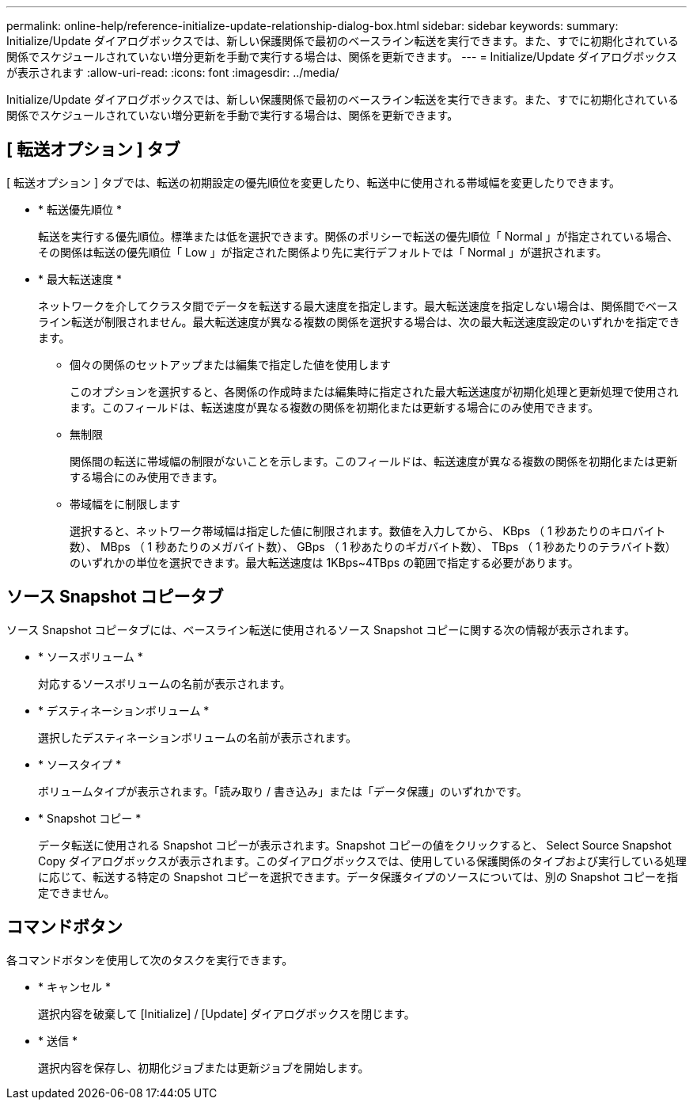 ---
permalink: online-help/reference-initialize-update-relationship-dialog-box.html 
sidebar: sidebar 
keywords:  
summary: Initialize/Update ダイアログボックスでは、新しい保護関係で最初のベースライン転送を実行できます。また、すでに初期化されている関係でスケジュールされていない増分更新を手動で実行する場合は、関係を更新できます。 
---
= Initialize/Update ダイアログボックスが表示されます
:allow-uri-read: 
:icons: font
:imagesdir: ../media/


[role="lead"]
Initialize/Update ダイアログボックスでは、新しい保護関係で最初のベースライン転送を実行できます。また、すでに初期化されている関係でスケジュールされていない増分更新を手動で実行する場合は、関係を更新できます。



== [ 転送オプション ] タブ

[ 転送オプション ] タブでは、転送の初期設定の優先順位を変更したり、転送中に使用される帯域幅を変更したりできます。

* * 転送優先順位 *
+
転送を実行する優先順位。標準または低を選択できます。関係のポリシーで転送の優先順位「 Normal 」が指定されている場合、その関係は転送の優先順位「 Low 」が指定された関係より先に実行デフォルトでは「 Normal 」が選択されます。

* * 最大転送速度 *
+
ネットワークを介してクラスタ間でデータを転送する最大速度を指定します。最大転送速度を指定しない場合は、関係間でベースライン転送が制限されません。最大転送速度が異なる複数の関係を選択する場合は、次の最大転送速度設定のいずれかを指定できます。

+
** 個々の関係のセットアップまたは編集で指定した値を使用します
+
このオプションを選択すると、各関係の作成時または編集時に指定された最大転送速度が初期化処理と更新処理で使用されます。このフィールドは、転送速度が異なる複数の関係を初期化または更新する場合にのみ使用できます。

** 無制限
+
関係間の転送に帯域幅の制限がないことを示します。このフィールドは、転送速度が異なる複数の関係を初期化または更新する場合にのみ使用できます。

** 帯域幅をに制限します
+
選択すると、ネットワーク帯域幅は指定した値に制限されます。数値を入力してから、 KBps （ 1 秒あたりのキロバイト数）、 MBps （ 1 秒あたりのメガバイト数）、 GBps （ 1 秒あたりのギガバイト数）、 TBps （ 1 秒あたりのテラバイト数）のいずれかの単位を選択できます。最大転送速度は 1KBps~4TBps の範囲で指定する必要があります。







== ソース Snapshot コピータブ

ソース Snapshot コピータブには、ベースライン転送に使用されるソース Snapshot コピーに関する次の情報が表示されます。

* * ソースボリューム *
+
対応するソースボリュームの名前が表示されます。

* * デスティネーションボリューム *
+
選択したデスティネーションボリュームの名前が表示されます。

* * ソースタイプ *
+
ボリュームタイプが表示されます。「読み取り / 書き込み」または「データ保護」のいずれかです。

* * Snapshot コピー *
+
データ転送に使用される Snapshot コピーが表示されます。Snapshot コピーの値をクリックすると、 Select Source Snapshot Copy ダイアログボックスが表示されます。このダイアログボックスでは、使用している保護関係のタイプおよび実行している処理に応じて、転送する特定の Snapshot コピーを選択できます。データ保護タイプのソースについては、別の Snapshot コピーを指定できません。





== コマンドボタン

各コマンドボタンを使用して次のタスクを実行できます。

* * キャンセル *
+
選択内容を破棄して [Initialize] / [Update] ダイアログボックスを閉じます。

* * 送信 *
+
選択内容を保存し、初期化ジョブまたは更新ジョブを開始します。


